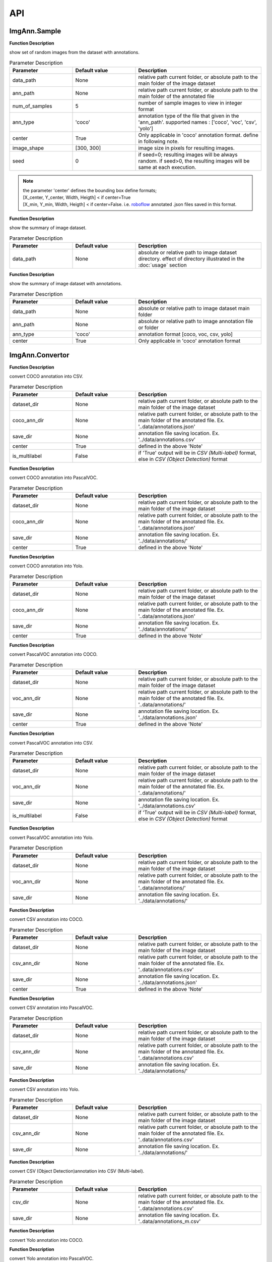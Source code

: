 API
***

ImgAnn.Sample
=============

.. data:: show_samples

**Function Description**

show set of random images from the dataset with annotations.

.. list-table:: Parameter Description
   :widths: 25 25 50
   :header-rows: 1

   * - Parameter
     - Default value
     - Description
   * - data_path
     - None
     - relative path current folder, or absolute path to the main folder of the image dataset
   * - ann_path
     - None
     - relative path current folder, or absolute path to the main folder of the annotated file
   * - num_of_samples
     - 5
     - number of sample images to view in integer format
   * - ann_type
     - 'coco'
     - annotation type of the file that given in the 'ann_path'. supported names : ['coco', 'voc', 'csv', 'yolo']
   * - center
     - True
     - Only applicable in 'coco' annotation format. define in following note.
   * - image_shape
     - [300, 300]
     - image size in pixels for resulting images.
   * - seed
     - 0
     - if seed=0; resulting images will be always random. if seed>0, the resulting images will be same at each execution.

.. note:: 

   | the parameter 'center' defines the bounding box define formats;
   | [X_center, Y_center, Width, Heigth] < if center=True 
   | [X_min, Y_min, Width, Heigth] < if center=False. i.e. `roboflow <https://app.roboflow.com/>`_ annotated .json files saved in this format.

.. data:: describe_data

**Function Description**

show the summary of image dataset.

.. list-table:: Parameter Description
   :widths: 25 25 50
   :header-rows: 1

   * - Parameter
     - Default value
     - Description
   * - data_path
     - None
     - absolute or relative path to image dataset directory. effect of directory illustrated in the :doc:`usage` section

.. data:: describe_ann

**Function Description**

show the summary of image dataset with annotations.

.. list-table:: Parameter Description
   :widths: 25 25 50
   :header-rows: 1

   * - Parameter
     - Default value
     - Description
   * - data_path
     - None
     - absolute or relative path to image dataset main folder
   * - ann_path
     - None
     - absolute or relative path to image annotation file or folder
   * - ann_type
     - 'coco'
     - annotation format [coco, voc, csv, yolo]
   * - center
     - True
     - Only applicable in 'coco' annotation format

ImgAnn.Convertor
================

.. data:: coco2csv

**Function Description**

convert COCO annotation into CSV.

.. list-table:: Parameter Description
   :widths: 25 25 50
   :header-rows: 1

   * - Parameter
     - Default value
     - Description
   * - dataset_dir
     - None
     - relative path current folder, or absolute path to the main folder of the image dataset
   * - coco_ann_dir
     - None
     - relative path current folder, or absolute path to the main folder of the annotated file. Ex. '..data/annotations.json'
   * - save_dir
     - None
     - annotation file saving location. Ex. '../data/annotations.csv'
   * - center
     - True
     - defined in the above 'Note'
   * - is_multilabel
     - False
     - if 'True' output will be in `CSV (Multi-label)` format, else in `CSV (Object Detection)` format

.. data:: coco2voc

**Function Description**

convert COCO annotation into PascalVOC.

.. list-table:: Parameter Description
   :widths: 25 25 50
   :header-rows: 1

   * - Parameter
     - Default value
     - Description
   * - dataset_dir
     - None
     - relative path current folder, or absolute path to the main folder of the image dataset
   * - coco_ann_dir
     - None
     - relative path current folder, or absolute path to the main folder of the annotated file. Ex. '..data/annotations.json'
   * - save_dir
     - None
     - annotation file saving location. Ex. '../data/annotations/'
   * - center
     - True
     - defined in the above 'Note'

.. data:: coco2yolo

**Function Description**

convert COCO annotation into Yolo.

.. list-table:: Parameter Description
   :widths: 25 25 50
   :header-rows: 1

   * - Parameter
     - Default value
     - Description
   * - dataset_dir
     - None
     - relative path current folder, or absolute path to the main folder of the image dataset
   * - coco_ann_dir
     - None
     - relative path current folder, or absolute path to the main folder of the annotated file. Ex. '..data/annotations.json'
   * - save_dir
     - None
     - annotation file saving location. Ex. '../data/annotations/'
   * - center
     - True
     - defined in the above 'Note'

.. data:: voc2coco

**Function Description**

convert PascalVOC annotation into COCO.

.. list-table:: Parameter Description
   :widths: 25 25 50
   :header-rows: 1

   * - Parameter
     - Default value
     - Description
   * - dataset_dir
     - None
     - relative path current folder, or absolute path to the main folder of the image dataset
   * - voc_ann_dir
     - None
     - relative path current folder, or absolute path to the main folder of the annotated file. Ex. '..data/annotations/'
   * - save_dir
     - None
     - annotation file saving location. Ex. '../data/annotations.json'
   * - center
     - True
     - defined in the above 'Note'

.. data:: voc2csv

**Function Description**

convert PascalVOC annotation into CSV.

.. list-table:: Parameter Description
   :widths: 25 25 50
   :header-rows: 1

   * - Parameter
     - Default value
     - Description
   * - dataset_dir
     - None
     - relative path current folder, or absolute path to the main folder of the image dataset
   * - voc_ann_dir
     - None
     - relative path current folder, or absolute path to the main folder of the annotated file. Ex. '..data/annotations/'
   * - save_dir
     - None
     - annotation file saving location. Ex. '../data/annotations.csv'
   * - is_multilabel
     - False
     - if 'True' output will be in `CSV (Multi-label)` format, else in `CSV (Object Detection)` format

.. data:: voc2yolo

**Function Description**

convert PascalVOC annotation into Yolo.

.. list-table:: Parameter Description
   :widths: 25 25 50
   :header-rows: 1

   * - Parameter
     - Default value
     - Description
   * - dataset_dir
     - None
     - relative path current folder, or absolute path to the main folder of the image dataset
   * - voc_ann_dir
     - None
     - relative path current folder, or absolute path to the main folder of the annotated file. Ex. '..data/annotations/'
   * - save_dir
     - None
     - annotation file saving location. Ex. '../data/annotations/'



.. data:: csv2coco

**Function Description**

convert CSV annotation into COCO.

.. list-table:: Parameter Description
   :widths: 25 25 50
   :header-rows: 1

   * - Parameter
     - Default value
     - Description
   * - dataset_dir
     - None
     - relative path current folder, or absolute path to the main folder of the image dataset
   * - csv_ann_dir
     - None
     - relative path current folder, or absolute path to the main folder of the annotated file. Ex. '..data/annotations.csv'
   * - save_dir
     - None
     - annotation file saving location. Ex. '../data/annotations.json'
   * - center
     - True
     - defined in the above 'Note'

.. data:: csv2voc

**Function Description**

convert CSV annotation into PascalVOC.

.. list-table:: Parameter Description
   :widths: 25 25 50
   :header-rows: 1

   * - Parameter
     - Default value
     - Description
   * - dataset_dir
     - None
     - relative path current folder, or absolute path to the main folder of the image dataset
   * - csv_ann_dir
     - None
     - relative path current folder, or absolute path to the main folder of the annotated file. Ex. '..data/annotations.csv'
   * - save_dir
     - None
     - annotation file saving location. Ex. '../data/annotations/'

.. data:: csv2yolo

**Function Description**

convert CSV annotation into Yolo.

.. list-table:: Parameter Description
   :widths: 25 25 50
   :header-rows: 1

   * - Parameter
     - Default value
     - Description
   * - dataset_dir
     - None
     - relative path current folder, or absolute path to the main folder of the image dataset
   * - csv_ann_dir
     - None
     - relative path current folder, or absolute path to the main folder of the annotated file. Ex. '..data/annotations.csv'
   * - save_dir
     - None
     - annotation file saving location. Ex. '../data/annotations/'

.. data:: csv2multilabel

**Function Description**

convert CSV (Object Detection)annotation into CSV (Multi-label).

.. list-table:: Parameter Description
   :widths: 25 25 50
   :header-rows: 1

   * - Parameter
     - Default value
     - Description
   * - csv_dir
     - None
     - relative path current folder, or absolute path to the main folder of the annotated file. Ex. '..data/annotations.csv'
   * - save_dir
     - None
     - annotation file saving location. Ex. '..data/annotations_m.csv'

.. data:: yolo2coco

**Function Description**

convert Yolo annotation into COCO.

.. list-table:: Parameter Description
   :widths: 25 25 50
   :header-rows: 1

   * - Parameter
     - Default value
     - Description
   * - dataset_dir
     - None
     - relative path current folder, or absolute path to the main folder of the image dataset
   * - yolo_ann_dir
     - None
     - relative path current folder, or absolute path to the main folder of the annotated file. Ex. '..data/annotations/'
   * - save_dir
     - None
     - annotation file saving location. Ex. '../data/annotations.json'
    * - center
     - True
     - defined in the above 'Note'

.. data:: yolo2voc

**Function Description**

convert Yolo annotation into PascalVOC.

.. list-table:: Parameter Description
   :widths: 25 25 50
   :header-rows: 1

   * - Parameter
     - Default value
     - Description
   * - dataset_dir
     - None
     - relative path current folder, or absolute path to the main folder of the image dataset
   * - yolo_ann_dir
     - None
     - relative path current folder, or absolute path to the main folder of the annotated file. Ex. '..data/annotations/'
   * - save_dir
     - None
     - annotation file saving location. Ex. '../data/annotations/'

.. data:: yolo2csv

**Function Description**

convert Yolo annotation into CSV.

.. list-table:: Parameter Description
   :widths: 25 25 50
   :header-rows: 1

   * - Parameter
     - Default value
     - Description
   * - dataset_dir
     - None
     - relative path current folder, or absolute path to the main folder of the image dataset
   * - yolo_ann_dir
     - None
     - relative path current folder, or absolute path to the main folder of the annotated file. Ex. '..data/annotations/'
   * - save_dir
     - None
     - annotation file saving location. Ex. '../data/annotations.csv'
   * - is_multilabel
     - False
     - if 'True' output will be in `CSV (Multi-label)` format, else in `CSV (Object Detection)` format


Supporting Annotation File Examples
===================================

.. data:: COCO

.. code-block:: JSON

   {
      "annotations": [
         {
               "id": "1",
               "image_id": "1",
               "category_id": 1,
               "area": 22165,
               "bbox": [170, 114, 313, 269],
               "ignore": "0",
               "iscrowd": "0"
         },
         .
         .
         ],
      "images": [
         {
               "file_name": "1.jpg",
               "height": 413,
               "width": 413,
               "id": "1"
         },
         .
         .
         ],
      "categories": [
         {
               "id": 1,
               "name": 1,
               "supercategory": "none"
         },
         .
         ],
   }

.. data:: PascalVOC

.. code-block:: XML

   <annotation>
      <folder></folder>
      <filename>000008_jpg.rf.d00174cb69229a352e8677a640ec2d86.jpg</filename>
      <path>000008_jpg.rf.d00174cb69229a352e8677a640ec2d86.jpg</path>
      <source>
         <database>roboflow.ai</database>
      </source>
      <size>
         <width>416</width>
         <height>416</height>
         <depth>3</depth>
      </size>
      <segmented>0</segmented>
      <object>
         <name>helmet</name>
         <pose>Unspecified</pose>
         <truncated>0</truncated>
         <difficult>0</difficult>
         <occluded>0</occluded>
         <bndbox>
            <xmin>201</xmin>
            <xmax>241</xmax>
            <ymin>115</ymin>
            <ymax>142</ymax>
         </bndbox>
      </object>
      <object>
         <name>head</name>
         <pose>Unspecified</pose>
         <truncated>0</truncated>
         <difficult>0</difficult>
         <occluded>0</occluded>
         <bndbox>
            <xmin>128</xmin>
            <xmax>164</xmax>
            <ymin>151</ymin>
            <ymax>180</ymax>
         </bndbox>
      </object>
   </annotation>

.. data:: CSV (Object Detection)

.. list-table:: train.csv
   :widths: 25 25 25 25 25 25 25 25
   :header-rows: 1

   * - filename
     - width
     - height
     - class
     - xmin
     - ymin
     - xmax
     - ymax
   * - 1.png
     - 416
     - 416
     - helmet
     - 234
     - 136
     - 265
     - 197
   * - 1.png
     - 416
     - 416
     - head
     - 109
     - 135
     - 145
     - 164

.. data:: CSV (Multi-label)

**Description** : one-hot encoded format of the all the classes presents in the annotation

.. list-table:: train.csv
   :widths: 25 25 25
   :header-rows: 1

   * - filename
     - head
     - helmet
   * - 1.png
     - 1
     - 0
   * - 2.png
     - 0
     - 1

.. data:: Yolo 

**Description** : YoloV3 annotation format where save .txt file for each image. in each text file, bounding boxes recorded as;

`<label> <x-center> <y-center> <width> <height>` format.

where all the values are normalized by the image width&height sizes.
